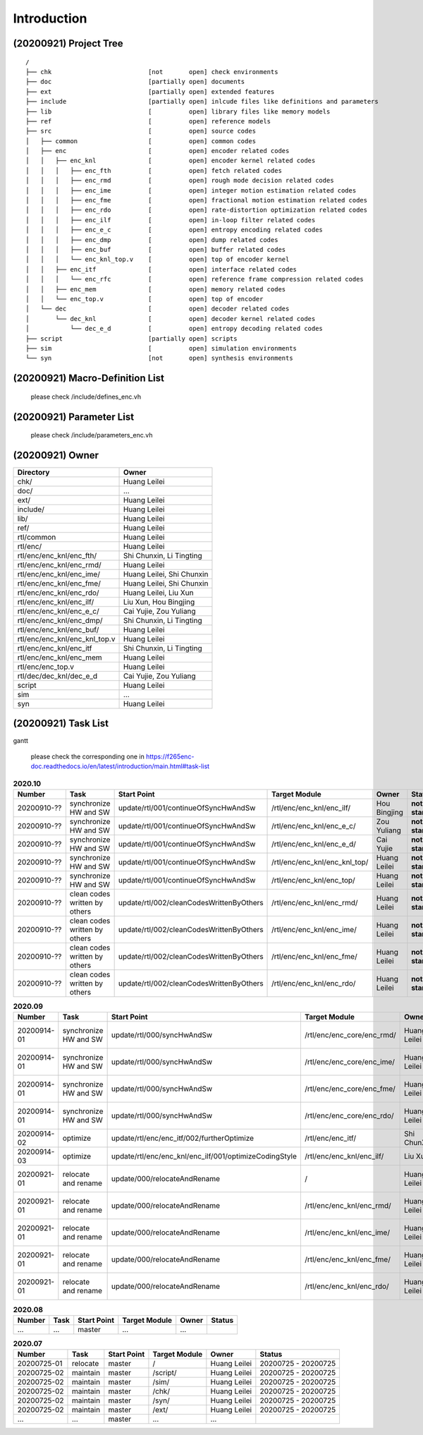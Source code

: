 .. -----------------------------------------------------------------------------
    ..
    ..  Filename       : main.rst
    ..  Author         : Huang Leilei
    ..  Created        : 2020-07-23
    ..  Description    : introduction related documents
    ..
.. -----------------------------------------------------------------------------

Introduction
============

(20200921) Project Tree
-----------------------

::

    /
    ├── chk                          [not       open] check environments
    ├── doc                          [partially open] documents
    ├── ext                          [partially open] extended features
    ├── include                      [partially open] inlcude files like definitions and parameters
    ├── lib                          [          open] library files like memory models
    ├── ref                          [          open] reference models
    ├── src                          [          open] source codes
    │   ├── common                   [          open] common codes
    │   ├── enc                      [          open] encoder related codes
    │   │   ├── enc_knl              [          open] encoder kernel related codes
    │   │   │   ├── enc_fth          [          open] fetch related codes
    │   │   │   ├── enc_rmd          [          open] rough mode decision related codes
    │   │   │   ├── enc_ime          [          open] integer motion estimation related codes
    │   │   │   ├── enc_fme          [          open] fractional motion estimation related codes
    │   │   │   ├── enc_rdo          [          open] rate-distortion optimization related codes
    │   │   │   ├── enc_ilf          [          open] in-loop filter related codes
    │   │   │   ├── enc_e_c          [          open] entropy encoding related codes
    │   │   │   ├── enc_dmp          [          open] dump related codes
    │   │   │   ├── enc_buf          [          open] buffer related codes
    │   │   │   └── enc_knl_top.v    [          open] top of encoder kernel
    │   │   ├── enc_itf              [          open] interface related codes
    │   │   │   └── enc_rfc          [          open] reference frame compression related codes
    │   │   ├── enc_mem              [          open] memory related codes
    │   │   └── enc_top.v            [          open] top of encoder
    │   └── dec                      [          open] decoder related codes
    │       └── dec_knl              [          open] decoder kernel related codes
    │           └── dec_e_d          [          open] entropy decoding related codes
    ├── script                       [partially open] scripts
    ├── sim                          [          open] simulation environments
    └── syn                          [not       open] synthesis environments


(20200921) Macro-Definition List
--------------------------------

    please check /include/defines_enc.vh


(20200921) Parameter List
-------------------------

    please check /include/parameters_enc.vh


(20200921) Owner
----------------

.. table::
    :align: left
    :widths: auto

    ================================= ===========================
     Directory                         Owner
    ================================= ===========================
     chk/                              Huang Leilei
     doc/                              ...
     ext/                              Huang Leilei
     include/                          Huang Leilei
     lib/                              Huang Leilei
     ref/                              Huang Leilei
     rtl/common                        Huang Leilei
     rtl/enc/                          Huang Leilei
     rtl/enc/enc_knl/enc_fth/          Shi Chunxin, Li Tingting
     rtl/enc/enc_knl/enc_rmd/          Huang Leilei
     rtl/enc/enc_knl/enc_ime/          Huang Leilei, Shi Chunxin
     rtl/enc/enc_knl/enc_fme/          Huang Leilei, Shi Chunxin
     rtl/enc/enc_knl/enc_rdo/          Huang Leilei, Liu Xun
     rtl/enc/enc_knl/enc_ilf/          Liu Xun, Hou Bingjing
     rtl/enc/enc_knl/enc_e_c/          Cai Yujie, Zou Yuliang
     rtl/enc/enc_knl/enc_dmp/          Shi Chunxin, Li Tingting
     rtl/enc/enc_knl/enc_buf/          Huang Leilei
     rtl/enc/enc_knl/enc_knl_top.v     Huang Leilei
     rtl/enc/enc_knl/enc_itf           Shi Chunxin, Li Tingting
     rtl/enc/enc_knl/enc_mem           Huang Leilei
     rtl/enc/enc_top.v                 Huang Leilei
     rtl/dec/dec_knl/dec_e_d           Cai Yujie, Zou Yuliang
     script                            Huang Leilei
     sim                               ...
     syn                               Huang Leilei
    ================================= ===========================


(20200921) Task List
--------------------

gantt

    please check the corresponding one in https://f265enc-doc.readthedocs.io/en/latest/introduction/main.html#task-list

.. table:: **2020.10**
    :align: left
    :widths: auto

    ============= =============================== ========================================== =============================== ============== =================
     Number        Task                            Start Point                                Target Module                   Owner          Status
    ============= =============================== ========================================== =============================== ============== =================
     20200910-??   synchronize HW and SW           update/rtl/001/continueOfSyncHwAndSw       /rtl/enc/enc_knl/enc_ilf/       Hou Bingjing   **not started**
     20200910-??   synchronize HW and SW           update/rtl/001/continueOfSyncHwAndSw       /rtl/enc/enc_knl/enc_e_c/       Zou Yuliang    **not started**
     20200910-??   synchronize HW and SW           update/rtl/001/continueOfSyncHwAndSw       /rtl/enc/enc_knl/enc_e_d/       Cai Yujie      **not started**
     20200910-??   synchronize HW and SW           update/rtl/001/continueOfSyncHwAndSw       /rtl/enc/enc_knl/enc_knl_top/   Huang Leilei   **not started**
     20200910-??   synchronize HW and SW           update/rtl/001/continueOfSyncHwAndSw       /rtl/enc/enc_knl/enc_top/       Huang Leilei   **not started**
     20200910-??   clean codes written by others   update/rtl/002/cleanCodesWrittenByOthers   /rtl/enc/enc_knl/enc_rmd/       Huang Leilei   **not started**
     20200910-??   clean codes written by others   update/rtl/002/cleanCodesWrittenByOthers   /rtl/enc/enc_knl/enc_ime/       Huang Leilei   **not started**
     20200910-??   clean codes written by others   update/rtl/002/cleanCodesWrittenByOthers   /rtl/enc/enc_knl/enc_fme/       Huang Leilei   **not started**
     20200910-??   clean codes written by others   update/rtl/002/cleanCodesWrittenByOthers   /rtl/enc/enc_knl/enc_rdo/       Huang Leilei   **not started**
    ============= =============================== ========================================== =============================== ============== =================

\

.. table:: **2020.09**
    :align: left
    :widths: auto

    ============= ======================= ======================================================== ============================ ============== =====================
     Number        Task                    Start Point                                              Target Module                Owner          Status
    ============= ======================= ======================================================== ============================ ============== =====================
     20200914-01   synchronize HW and SW   update/rtl/000/syncHwAndSw                               /rtl/enc/enc_core/enc_rmd/   Huang Leilei   20200915 - 20200915
     20200914-01   synchronize HW and SW   update/rtl/000/syncHwAndSw                               /rtl/enc/enc_core/enc_ime/   Huang Leilei   20200916 - 20200916
     20200914-01   synchronize HW and SW   update/rtl/000/syncHwAndSw                               /rtl/enc/enc_core/enc_fme/   Huang Leilei   20200917 - 20200917
     20200914-01   synchronize HW and SW   update/rtl/000/syncHwAndSw                               /rtl/enc/enc_core/enc_rdo/   Huang Leilei   20200918 - 20200918
     20200914-02   optimize                update/rtl/enc/enc_itf/002/furtherOptimize               /rtl/enc/enc_itf/            Shi ChunXin    **not started**
     20200914-03   optimize                update/rtl/enc/enc_knl/enc_ilf/001/optimizeCodingStyle   /rtl/enc/enc_knl/enc_ilf/    Liu Xun        **not started**
     20200921-01   relocate and rename     update/000/relocateAndRename                             /                            Huang Leilei   20200921 - 20200921
     20200921-01   relocate and rename     update/000/relocateAndRename                             /rtl/enc/enc_knl/enc_rmd/    Huang Leilei   20200922 - 20200922
     20200921-01   relocate and rename     update/000/relocateAndRename                             /rtl/enc/enc_knl/enc_ime/    Huang Leilei   20201008 - 20201008
     20200921-01   relocate and rename     update/000/relocateAndRename                             /rtl/enc/enc_knl/enc_fme/    Huang Leilei   20201008 - 20201008
     20200921-01   relocate and rename     update/000/relocateAndRename                             /rtl/enc/enc_knl/enc_rdo/    Huang Leilei   20201015 - 20201015
    ============= ======================= ======================================================== ============================ ============== =====================

\

.. table:: **2020.08**
    :align: left
    :widths: auto

    ============= ========== ============== =============== ============== =====================
     Number        Task       Start Point    Target Module     Owner          Status
    ============= ========== ============== =============== ============== =====================
     ...           ...        master         ...             ...
    ============= ========== ============== =============== ============== =====================

\

.. table:: **2020.07**
    :align: left
    :widths: auto

    ============= ========== ============== =============== ============== =====================
     Number        Task       Start Point    Target Module     Owner          Status
    ============= ========== ============== =============== ============== =====================
     20200725-01   relocate   master         /               Huang Leilei   20200725 - 20200725
     20200725-02   maintain   master         /script/        Huang Leilei   20200725 - 20200725
     20200725-02   maintain   master         /sim/           Huang Leilei   20200725 - 20200725
     20200725-02   maintain   master         /chk/           Huang Leilei   20200725 - 20200725
     20200725-02   maintain   master         /syn/           Huang Leilei   20200725 - 20200725
     20200725-02   maintain   master         /ext/           Huang Leilei   20200725 - 20200725
     ...           ...        master         ...             ...
    ============= ========== ============== =============== ============== =====================

\
